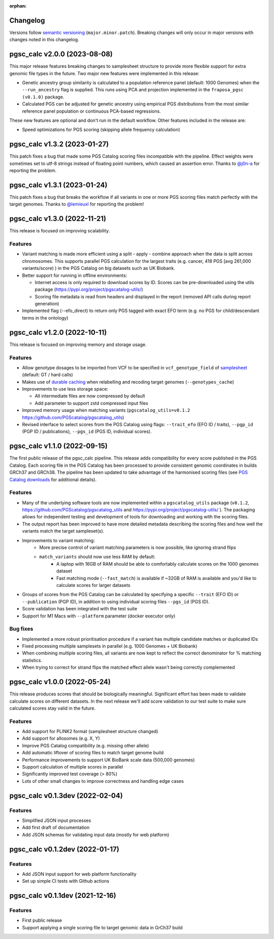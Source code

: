 :orphan:

Changelog
---------

Versions follow `semantic versioning`_ (``major.minor.patch``). Breaking changes
will only occur in major versions with changes noted in this changelog.

.. _`semantic versioning`: https://semver.org/

pgsc_calc v2.0.0 (2023-08-08)
-----------------------------

This major release features breaking changes to samplesheet structure to provide
more flexible support for extra genomic file types in the future. Two major new
features were implemented in this release:

- Genetic ancestry group similarity is calculated to a population reference panel
  (default: 1000 Genomes) when the ``--run_ancestry`` flag is supplied. This runs
  using PCA and projection implemented in the ``fraposa_pgsc (v0.1.0)`` package.
- Calculated PGS can be adjusted for genetic ancestry using empirical PGS distributions
  from the most similar reference panel population or continuous PCA-based regressions.

These new features are optional and don't run in the default workflow. Other features
included in the release are:

- Speed optimizations for PGS scoring (skipping allele frequency calculation)

pgsc_calc v1.3.2 (2023-01-27)
-----------------------------

This patch fixes a bug that made some PGS Catalog scoring files incompatible
with the pipeline. Effect weights were sometimes set to utf-8 strings instead of
floating point numbers, which caused an assertion error. Thanks to `@j0n-a`_ for
reporting the problem.

.. _`@j0n-a`: https://github.com/PGScatalog/pgsc_calc/issues/79

pgsc_calc v1.3.1 (2023-01-24)
-----------------------------

This patch fixes a bug that breaks the workflow if all variants in one or more
PGS scoring files match perfectly with the target genomes. Thanks to
`@lemieuxl`_ for reporting the problem!

.. _`@lemieuxl`: https://github.com/PGScatalog/pgsc_calc/issues/75

pgsc_calc v1.3.0 (2022-11-21)
-----------------------------

This release is focused on improving scalability.

Features
~~~~~~~~

- Variant matching is made more efficient using a split - apply - combine
  approach when the data is split across chromosomes. This supports parallel PGS
  calculation for the largest traits (e.g. cancer, 418 PGS [avg 261,000
  variants/score) ) in the PGS Catalog on big datasets such as UK Biobank.

- Better support for running in offline environments:

  - Internet access is only required to download scores by ID. Scores can be
    pre-downloaded using the utils package
    (https://pypi.org/project/pgscatalog-utils/)

  - Scoring file metadata is read from headers and displayed in the report
    (removed API calls during report generation)

- Implemented flag (--efo_direct) to return only PGS tagged with exact EFO term
  (e.g. no PGS for child/descendant terms in the ontology)

pgsc_calc v1.2.0 (2022-10-11)
-----------------------------

This release is focused on improving memory and storage usage.

Features
~~~~~~~~

- Allow genotype dosages to be imported from VCF to be specified in ``vcf_genotype_field``
  of samplesheet_ (default: GT / hard calls)

- Makes use of `durable caching`_ when relabelling and recoding target genomes (``--genotypes_cache``)

- Improvements to use less storage space:

  - All intermediate files are now compressed by default

  - Add parameter to support zstd compressed input files

- Improved memory usage when matching variants (``pgscatalog_utils=v0.1.2``
  https://github.com/PGScatalog/pgscatalog_utils)

- Revised interface to select scores from the PGS Catalog using flags:
  ``--trait_efo`` (EFO ID / traits), ``--pgp_id`` (PGP ID / publications), ``--pgs_id`` (PGS ID, individual scores).

.. _samplesheet: https://pgsc-calc.readthedocs.io/en/dev/reference/input.html
.. _durable caching: https://pgsc-calc.readthedocs.io/en/dev/reference/params.html#parameter-schema

pgsc_calc v1.1.0 (2022-09-15)
-----------------------------

The first public release of the pgsc_calc pipeline. This release adds compatibility
for every score published in the PGS Catalog. Each scoring file in the PGS Catalog
has been processed to provide consistent genomic coordinates in builds GRCh37 and GRCh38.
The pipeline has been updated to take advantage of the harmonised scoring files (see
`PGS Catalog downloads`_ for additional details).

.. _PGS Catalog downloads: https://www.pgscatalog.org/downloads/#dl_ftp_scoring_hm_pos

Features
~~~~~~~~

- Many of the underlying software tools are now implemented within a ``pgscatalog_utils``
  package (``v0.1.2``, https://github.com/PGScatalog/pgscatalog_utils and
  https://pypi.org/project/pgscatalog-utils/ ). The packaging allows for independent
  testing and development of tools for downloading and working with the scoring files.

- The output report has been improved to have more detailed metadata describing
  the scoring files and how well the variants match the target sampleset(s).

- Improvements to variant matching:
    - More precise control of variant matching parameters is now possible, like
      ignoring strand flips
    - ``match_variants`` should now use less RAM by default:
        - A laptop with 16GB of RAM should be able to comfortably calculate scores on
          the 1000 genomes dataset
        - Fast matching mode (``--fast_match``) is available if ~32GB of RAM is
          available and you'd like to calculate scores for larger datasets

- Groups of scores from the PGS Catalog can be calculated by specifying a specific
  ``--trait`` (EFO ID) or ``--publication`` (PGP ID), in addition to using individual
  scoring files ``--pgs_id`` (PGS ID).

- Score validation has been integrated with the test suite

- Support for M1 Macs with ``--platform`` parameter (docker executor only)


Bug fixes
~~~~~~~~~

- Implemented a more robust prioritisation procedure if a variant has multiple
  candidate matches or duplicated IDs

- Fixed processing multiple samplesets in parallel (e.g. 1000 Genomes + UK
  Biobank)

- When combining multiple scoring files, all variants are now kept to reflect the
  correct denominator for % matching statistics.

- When trying to correct for strand flips the matched effect allele wasn't being
  correctly complemented

pgsc_calc v1.0.0 (2022-05-24)
--------------------------------

This release produces scores that should be biologically meaningful. Significant
effort has been made to validate calculate scores on different datasets. In the
next release we'll add score validation to our test suite to make sure
calculated scores stay valid in the future.

Features
~~~~~~~~

- Add support for PLINK2 format (samplesheet structure changed)
- Add support for allosomes (e.g. X, Y)
- Improve PGS Catalog compatibility (e.g. missing other allele)
- Add automatic liftover of scoring files to match target genome build
- Performance improvements to support UK BioBank scale data (500,000 genomes)
- Support calculation of multiple scores in parallel
- Significantly improved test coverage (> 80%)
- Lots of other small changes to improve correctness and handling edge cases

pgsc_calc v0.1.3dev (2022-02-04)
--------------------------------

Features
~~~~~~~~

- Simplified JSON input processes
- Add first draft of documentation
- Add JSON schemas for validating input data (mostly for web platform)

pgsc_calc v0.1.2dev (2022-01-17)
--------------------------------

Features
~~~~~~~~

- Add JSON input support for web platform functionality
- Set up simple CI tests with Github actions

pgsc_calc v0.1.1dev (2021-12-16)
--------------------------------

Features
~~~~~~~~

- First public release
- Support applying a single scoring file to target genomic data in GrCh37 build
